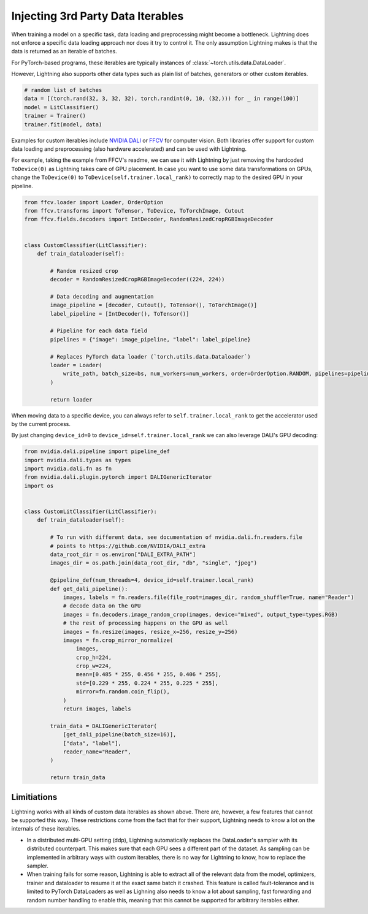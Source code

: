 .. _dataiters:

##################################
Injecting 3rd Party Data Iterables
##################################

When training a model on a specific task, data loading and preprocessing might become a bottleneck.
Lightning does not enforce a specific data loading approach nor does it try to control it.
The only assumption Lightning makes is that the data is returned as an iterable of batches.

For PyTorch-based programs, these iterables are typically instances of :class:`~torch.utils.data.DataLoader`.

However, Lightning also supports other data types such as plain list of batches, generators or other custom iterables.

.. code-block:: python

    # random list of batches
    data = [(torch.rand(32, 3, 32, 32), torch.randint(0, 10, (32,))) for _ in range(100)]
    model = LitClassifier()
    trainer = Trainer()
    trainer.fit(model, data)

Examples for custom iterables include `NVIDIA DALI <https://github.com/NVIDIA/DALI>`__ or `FFCV <https://github.com/libffcv/ffcv>`__ for computer vision.
Both libraries offer support for custom data loading and preprocessing (also hardware accelerated) and can be used with Lightning.


For example, taking the example from FFCV's readme, we can use it with Lightning by just removing the hardcoded ``ToDevice(0)``
as Lightning takes care of GPU placement. In case you want to use some data transformations on GPUs, change the
``ToDevice(0)`` to ``ToDevice(self.trainer.local_rank)`` to correctly map to the desired GPU in your pipeline.

.. code-block:: python

    from ffcv.loader import Loader, OrderOption
    from ffcv.transforms import ToTensor, ToDevice, ToTorchImage, Cutout
    from ffcv.fields.decoders import IntDecoder, RandomResizedCropRGBImageDecoder


    class CustomClassifier(LitClassifier):
        def train_dataloader(self):

            # Random resized crop
            decoder = RandomResizedCropRGBImageDecoder((224, 224))

            # Data decoding and augmentation
            image_pipeline = [decoder, Cutout(), ToTensor(), ToTorchImage()]
            label_pipeline = [IntDecoder(), ToTensor()]

            # Pipeline for each data field
            pipelines = {"image": image_pipeline, "label": label_pipeline}

            # Replaces PyTorch data loader (`torch.utils.data.Dataloader`)
            loader = Loader(
                write_path, batch_size=bs, num_workers=num_workers, order=OrderOption.RANDOM, pipelines=pipelines
            )

            return loader

When moving data to a specific device, you can always refer to ``self.trainer.local_rank`` to get the accelerator
used by the current process.

By just changing ``device_id=0`` to ``device_id=self.trainer.local_rank`` we can also leverage DALI's GPU decoding:

.. code-block:: python

        from nvidia.dali.pipeline import pipeline_def
        import nvidia.dali.types as types
        import nvidia.dali.fn as fn
        from nvidia.dali.plugin.pytorch import DALIGenericIterator
        import os


        class CustomLitClassifier(LitClassifier):
            def train_dataloader(self):

                # To run with different data, see documentation of nvidia.dali.fn.readers.file
                # points to https://github.com/NVIDIA/DALI_extra
                data_root_dir = os.environ["DALI_EXTRA_PATH"]
                images_dir = os.path.join(data_root_dir, "db", "single", "jpeg")

                @pipeline_def(num_threads=4, device_id=self.trainer.local_rank)
                def get_dali_pipeline():
                    images, labels = fn.readers.file(file_root=images_dir, random_shuffle=True, name="Reader")
                    # decode data on the GPU
                    images = fn.decoders.image_random_crop(images, device="mixed", output_type=types.RGB)
                    # the rest of processing happens on the GPU as well
                    images = fn.resize(images, resize_x=256, resize_y=256)
                    images = fn.crop_mirror_normalize(
                        images,
                        crop_h=224,
                        crop_w=224,
                        mean=[0.485 * 255, 0.456 * 255, 0.406 * 255],
                        std=[0.229 * 255, 0.224 * 255, 0.225 * 255],
                        mirror=fn.random.coin_flip(),
                    )
                    return images, labels

                train_data = DALIGenericIterator(
                    [get_dali_pipeline(batch_size=16)],
                    ["data", "label"],
                    reader_name="Reader",
                )

                return train_data


Limitiations
------------
Lightning works with all kinds of custom data iterables as shown above. There are, however, a few features that cannot
be supported this way. These restrictions come from the fact that for their support,
Lightning needs to know a lot on the internals of these iterables.

- In a distributed multi-GPU setting (ddp),
  Lightning automatically replaces the DataLoader's sampler with its distributed counterpart.
  This makes sure that each GPU sees a different part of the dataset.
  As sampling can be implemented in arbitrary ways with custom iterables,
  there is no way for Lightning to know, how to replace the sampler.

- When training fails for some reason, Lightning is able to extract all of the relevant data from the model,
  optimizers, trainer and dataloader to resume it at the exact same batch it crashed.
  This feature is called fault-tolerance and is limited to PyTorch DataLoaders as well as
  Lighning also needs to know a lot about sampling, fast forwarding and random number handling to enable this,
  meaning that this cannot be supported for arbitrary iterables either.
